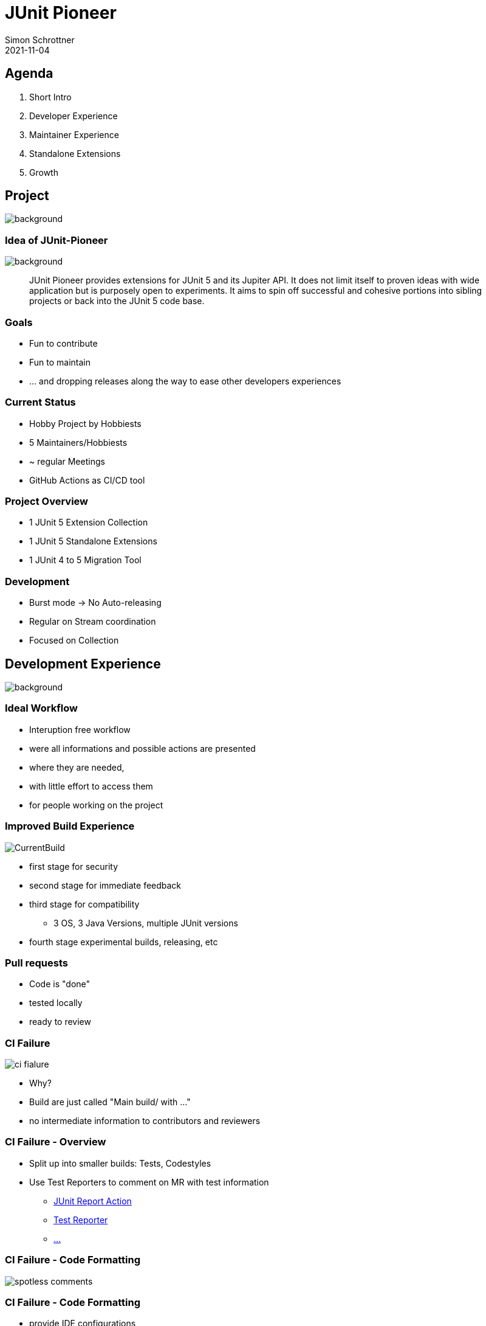 = JUnit Pioneer
Simon Schrottner
2021-11-04
:example-caption!:
ifndef::imagesdir[:imagesdir: images]
ifndef::sourcedir[:sourcedir: ../java]
:customcss: css/code.css
:revealjs_history: true
:revealjs_fragmentInURL: true
:toc: macro
:toc-title:
:toclevels: 1
:docinfo: shared
:title-slide-background-image: background/pioneer-full.jpg


[.chapter]
== Agenda

[%step]
. Short Intro
. Developer Experience
. Maintainer Experience
. Standalone Extensions
. Growth

[.chapter]
== Project

image::background/basic.jpg[background, size=cover]

[%notitle]
=== Idea of JUnit-Pioneer

image::background/basic.jpg[background, size=cover]

> JUnit Pioneer provides extensions for JUnit 5 and its Jupiter API. It does not limit itself to proven ideas with wide application but is purposely open to experiments. It aims to spin off successful and cohesive portions into sibling projects or back into the JUnit 5 code base.

=== Goals

[%step]
* Fun to contribute
* Fun to maintain
* ... and dropping releases along the way to ease other developers experiences

=== Current Status

* Hobby Project by Hobbiests
* 5 Maintainers/Hobbiests
* ~ regular Meetings
* GitHub Actions as CI/CD tool

=== Project Overview

* 1 JUnit 5 Extension Collection
* 1 JUnit 5 Standalone Extensions
* 1 JUnit 4 to 5 Migration Tool

=== Development

* Burst mode -> No Auto-releasing
* Regular on Stream coordination
* Focused on Collection

[.chapter]
== Development Experience

image::background/caveats.jpg[background, size=cover]

=== Ideal Workflow

[%step]
* Interuption free workflow 
* were all informations and possible actions are presented
* where they are needed,
* with little effort to access them
* for people working on the project

=== Improved Build Experience

image::CurrentBuild.png[]

[%step]
* first stage for security
* second stage for immediate feedback
* third stage for compatibility
** 3 OS, 3 Java Versions, multiple JUnit versions
* fourth stage experimental builds, releasing, etc

=== Pull requests

[%step]
* Code is "done"
* tested locally
* ready to review

=== CI Failure

image::ci_fialure.png[]

[%step]
* Why?
* Build are just called "Main build/ with ..."
* no intermediate information to contributors and reviewers

=== CI Failure - Overview

* Split up into smaller builds: Tests, Codestyles
* Use Test Reporters to comment on MR with test information
** https://github.com/marketplace/actions/junit-report-action[JUnit Report Action]
** https://github.com/marketplace/actions/test-reporter[Test Reporter]
** https://github.com/marketplace?category=&query=junit+sort%3Apopularity-desc&type=&verification=[...]

=== CI Failure - Code Formatting

image::spotless-comments.jpg[]

=== CI Failure - Code Formatting

[%step]
* provide IDE configurations
* extract to own Job to increase visibility
* Git-Hooks ~

=== Actions

* Aim to increase information within PRs, without getting Spammy
* Improve correlation expecations and tooling

[.chapter]
== Maintainer Experience

image::background/LegoKeyboard.jpg[background, size=cover]

=== Low hanging fruits

* Templates
* MD-Update
** Security
** Code of Conduct
* CLA-Bot

=== Dependency Management

* Dependabot discarded
* Renovate evaluation

=== Result

* Less labeling efforts
* Focus on PRs

[.chapter]
== Standalone Extension(s)

image::background/starwars.jpg[background, size=cover]

=== Problems

* not a lot of attention
* build and setup outdated

=== Possible Solution

* Centralize CI configuration
* Unify and optimize build
* Extract configuration to a common point

=== Open/Close Principle

[%step]
* Provide a Standard with little configuration
* Allow customization to match project needs
* Common ground for improvements

=== Investigations

* Versioning of unified resources (only GitLab/Jenkins experience currently)
* Feasibility - few developer, a lot of additional tooling

=== Playground Project

* Testing Integrations
* Verifying Adaptions
* Template for other Extensions

[.chapter]
== Growth Basics

image::background/architecture.jpg[background, size=cover]

=== How to tackle this?

* there are already a lot of big projects
* no need to reinvent
* take a look and inspect others, maybe ask what is not working

=== Without Research (In my Mind) - Assumptions

* JUnit Pioneer will be a lot of small projects
* Not all Maintainers will work, and want to work on other Extensions
* A basic ruleset/tooling should be in place

[.chapter]
== Growth
 
image::background/advanced.jpg[background, size=cover]

=== Project types

* Extensions/Projects
* Tooling/Governance

=== Project types - Extension

> A standalone extension or extension collection is fullfilling a dedicated purpose.
If the goal is a general purpose extension collection as an incubator, it should be part of
the main project.

=== Project types - Extension II

* Able to define their own mode of operation
* Should comply with default ruleset
* Allows exploration and continous improvements

=== Project types - Tooling/Governance

All projects with the purpose of supporting the developers.

* GitHub Actions Collection (if that is possible)
  ** Build Actions
  ** Linters
  ** Formatters
* Maybe centralized build tools (unified Gradle configuration etc.)
* Governance project (more later)

[.chapter]
== Growth Documentation

image::background/advanced.jpg[background, size=cover]

=== Goal

Communication should be accessible, transparent and inclusive.

=== Extension Documentation

* Within the project
* Same stack for all projects
* One documentation project which will unite them

* Same applies for our Tooling

=== Governance Documentation

> General overview of the organization governance and setup

[%step]
* Membership types
* Basic rule set
* Code of conduct, ...
* What happens when

=== "Architectural Decision Records"

[%step]
* ... to persist decisions and revisit them.
* each change should be a Record or persisted in a Record
** new sub projects with maintainer and purpose
** change in Processes
* Why not Issues?

=== Issues

* Noisy
* Hard to Follow
* Good starting point
* How to update it later?

[.chapter]
== Growth Membership

image::background/advanced.jpg[background, size=cover]

=== Membership types

* Contributor
* Member of Extension
* Maintainer of Extension
* Member of Organization
* Maintainer of Organization

=== Membership Powers

* Member of extension can be part of one or more Extensions and are "approved" "Approvers"
* Maintainer of extension can be part of one or more Extensions and are allowed to Merge/Release etc.
* Maintainer of extensions are also Member of the Organization and have approval rights on tooling repositories
* Maintainer of organization is the highest level. They have access to secrets etc. and full rights

=== Membership Election

* How to get elected? (Nomination by others)
* Development Contribution needed? (?)
** Can somebody be elected due to financial support? eg Corporate buying in?
* How many people have to approve which are already part of that role? (?)
** Will it be an asynchronous process with a deadline? or a meeting where only appearence counts? (?)
* What about demoting? reasons, secret rotation, etc?


[.chapter]
== Actions

[%step]
* Update Readmes
* Add Templates
* Improve GHA Feedback for Unittests
* Extract Spotless into own Build Job
* Evaluate GitHook for Spotless
* Provide IDE support
* Evaluate Feasibility of Template Repository (GHA, Build Config, etc)
* Evaluate need of a Governance project

[.chapter]
== Agenda

. Short Intro
. Developer Experience
. Maintainer Experience
. Standalone Extensions
. Growth

=== Thank you

=== Image source

> i forgot to save the links for correct attribution, i can provide them if needed.

=== Time Investment

* 2h thinking in hot humid conditions
* 2h thinking during runs
* 1h scimming GitHubs Most Used Actions/Apps for Inspiration
* 1h of exploration (renovate, CLA-Bot)
* 3h presentation/training (still not happy with it)
* 1h of investigation (looking around what others do)
